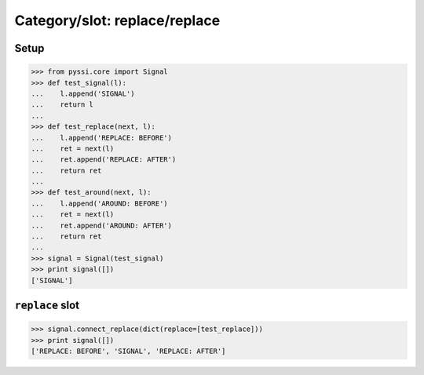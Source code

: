 ----------------------------
Category/slot: replace/replace
----------------------------

Setup
======
>>> from pyssi.core import Signal
>>> def test_signal(l):
...    l.append('SIGNAL')
...    return l
... 
>>> def test_replace(next, l):
...    l.append('REPLACE: BEFORE')
...    ret = next(l)
...    ret.append('REPLACE: AFTER')
...    return ret
... 
>>> def test_around(next, l):
...    l.append('AROUND: BEFORE')
...    ret = next(l)
...    ret.append('AROUND: AFTER')
...    return ret
... 
>>> signal = Signal(test_signal)
>>> print signal([])
['SIGNAL']

``replace`` slot
================
>>> signal.connect_replace(dict(replace=[test_replace]))
>>> print signal([])
['REPLACE: BEFORE', 'SIGNAL', 'REPLACE: AFTER']

